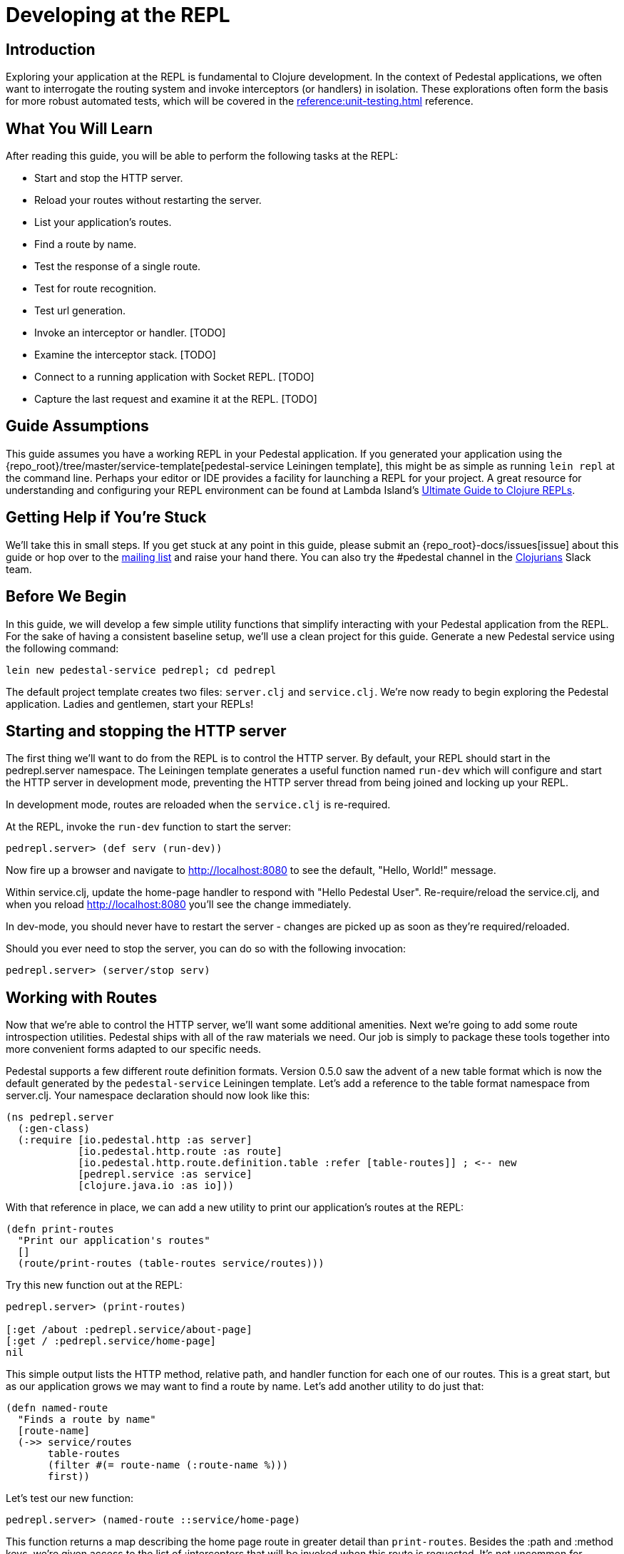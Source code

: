 = Developing at the REPL

== Introduction

Exploring your application at the REPL is fundamental to Clojure
development. In the context of Pedestal applications, we often want
to interrogate the routing system and invoke interceptors (or handlers)
in isolation. These explorations often form the basis for more robust
automated tests, which will be covered in the
xref:reference:unit-testing.adoc[] reference.

== What You Will Learn

After reading this guide, you will be able to perform the following tasks at
the REPL:

- Start and stop the HTTP server.
- Reload your routes without restarting the server.
- List your application's routes.
- Find a route by name.

- Test the response of a single route.
- Test for route recognition.
- Test url generation.
- Invoke an interceptor or handler. [TODO]
- Examine the interceptor stack. [TODO]

- Connect to a running application with Socket REPL. [TODO]
- Capture the last request and examine it at the REPL. [TODO]

== Guide Assumptions

This guide assumes you have a working REPL in your Pedestal application.
If you generated your application using the 
{repo_root}/tree/master/service-template[pedestal-service Leiningen
template], this might be as simple as running `lein repl` at the command
line. Perhaps your editor or IDE provides a facility for launching a REPL
for your project. A great resource for understanding and configuring your
REPL environment can be found at Lambda Island's
https://lambdaisland.com/guides/clojure-repls[Ultimate Guide to Clojure REPLs].

== Getting Help if You're Stuck

We'll take this in small steps. If you get stuck at any point in this
guide, please submit an {repo_root}-docs/issues[issue]
about this guide or hop over to the
https://groups.google.com/forum/#!forum/pedestal-users[mailing list]
and raise your hand there. You can also try the #pedestal channel in
the http://clojurians.net/[Clojurians] Slack team.

== Before We Begin

In this guide, we will develop a few simple utility functions that
simplify interacting with your Pedestal application from the REPL.
For the sake of having a consistent baseline setup, we'll use a clean
project for this guide. Generate a new Pedestal service using the
following command:

[source,bash]
----
lein new pedestal-service pedrepl; cd pedrepl
----

The default project template creates two files: `server.clj` and
`service.clj`.
We're now ready to begin exploring the Pedestal application.
Ladies and gentlemen, start your REPLs!

== Starting and stopping the HTTP server

The first thing we'll want to do from the REPL is to control
the HTTP server. By default, your REPL should start in the
pedrepl.server namespace. The Leiningen template generates
a useful function named `run-dev` which will configure and
start the HTTP server in development mode, preventing the
HTTP server thread from being joined and locking up your REPL.

In development mode, routes are reloaded when the `service.clj` is re-required.

At the REPL, invoke the `run-dev` function to start the
server:

[source,clojure]
----
pedrepl.server> (def serv (run-dev))
----

Now fire up a browser and navigate to http://localhost:8080
to see the default, "Hello, World!" message.

Within service.clj, update the home-page handler to respond with "Hello Pedestal User".
Re-require/reload the service.clj, and when you reload http://localhost:8080
you'll see the change immediately.

In dev-mode, you should never have to restart the server - changes are picked up
as soon as they're required/reloaded.

Should you ever need to stop the server, you can do so with the following invocation:

[source,clojure]
----
pedrepl.server> (server/stop serv)
----

== Working with Routes

Now that we're able to control the HTTP server, we'll want some
additional amenities. Next we're going to add some route
introspection utilities. Pedestal ships with all of the raw materials
we need. Our job is simply to package these tools together into more
convenient forms adapted to our specific needs.

Pedestal supports a few different route definition formats. Version
0.5.0 saw the advent of a new table format which is now the default
generated by the `pedestal-service` Leiningen template. Let's add a
reference to the table format namespace from server.clj. Your namespace
declaration should now look like this:

[source,clojure]
----
(ns pedrepl.server
  (:gen-class)
  (:require [io.pedestal.http :as server]
            [io.pedestal.http.route :as route]
            [io.pedestal.http.route.definition.table :refer [table-routes]] ; <-- new
            [pedrepl.service :as service]
            [clojure.java.io :as io]))
----

With that reference in place, we can add a new utility to
print our application's routes at the REPL:

[source,clojure]
----
(defn print-routes
  "Print our application's routes"
  []
  (route/print-routes (table-routes service/routes)))
----

Try this new function out at the REPL:

[source,clojure]
----
pedrepl.server> (print-routes)

[:get /about :pedrepl.service/about-page]
[:get / :pedrepl.service/home-page]
nil
----

This simple output lists the HTTP method, relative path,
and handler function for each one of our routes. This is
a great start, but as our application grows we may want
to find a route by name. Let's add another utility to do
just that:

[source,clojure]
----
(defn named-route
  "Finds a route by name"
  [route-name]
  (->> service/routes
       table-routes
       (filter #(= route-name (:route-name %)))
       first))
----

Let's test our new function:

[source,clojure]
----
pedrepl.server> (named-route ::service/home-page)
----

This function returns a map describing the home page
route in greater detail than `print-routes`. Besides
the :path and :method keys, we're given access to
the list of :interceptors that will be invoked when
this route is requested. It's not uncommon for Pedestal
services to have quite a few interceptors, so the raw
output from named-route can get a little unwieldy. Let's
see if we can produce some friendlier output.

== Interceptors and Handlers

Interceptors are central to Pedestal applications.
Not only do they provide the same pre- and post-processing
of requests that Ring middleware does, but they also provide
the main functionality behind every request.
Everything in Pedestal is an interceptor, created by a single protocol - IntoInterceptor.
When a route is compiled in Pedestal, it's compiled with the full list of interceptors
that run for that endpoint.  It is often useful to see all interceptors
that get run for a single endpoint.  You can do that by looking through the
route description or programmatically at the repl.
Below is one way you might inspect and format that information.

[source,clojure]
----
(defn print-route
  "Prints a route and its interceptors"
  [rname]
  (letfn [(joined-by
            [s coll]
            (apply str (interpose s coll)))

          (repeat-str
            [s n]
            (apply str (repeat n s)))

          (interceptor-info
            [i]
            (let [iname  (or (:name i) "<handler>")
                  stages (joined-by
                          ","
                          (keys
                           (filter
                            (comp (complement nil?) val)
                            (dissoc i :name))))]
              (str iname " (" stages ")")))]
    (when-let [rte (named-route rname)]
      (let [{:keys [path method route-name interceptors]} rte
            name-line (str "[" method " " path " " route-name "]")]
        (joined-by
         "\n"
         (into [name-line (repeat-str "-" (count name-line))]
               (map interceptor-info interceptors)))))))
----

Let's use our new utility to print the `::service/home-page` route
information.

[source,clojure]
----
pedrepl.server> (print-route ::service/home-page)
----

This call produces the following output:

[source,clojure]
----
 [:get / :pedrepl.service/home-page]
 --------------------------------
 :io.pedestal.http.body-params/body-params (:enter)
 :io.pedestal.http/html-body (:leave)
 <handler> (:enter)
----

Of course, this is a completely arbitrary representation of your route
definition. Your own needs and aesthetic sensibilities should inform
the structure of your application's output.

== Testing Route Responses

It's not even necessary to start a server to see responses of your Pedestal service.

Pedestal ships with a `response-for` function that will return the response of an
endpoint, exactly how it's passed to the Servlet/Chain-Provider.

Let's jump into the REPL:

[source,clojure]
----
pedrepl.server> (require '[io.pedestal.test :refer [response-for]])
nil
pedrepl.server> (def tempserv (::server/service-fn (server/create-servlet service/service)))
pedrepl.server> (response-for tempserv :get "/")
----

You can also use the same response-for function to test against a live server.
Assuming you still have a running server from above (e.g. `(def serv (run-dev))`),
You can do the following:

[source,clojure]
----
pedrepl.server> (response-for (::server/service-fn serv) :get "/")
----

== Route Recognition and Generation

One of Pedestal's benefits is that its routing table is bidirectional.
Not only does Pedestal use the route definition to recognize routes
based on request data, but it can also generate urls to known route
handlers. Let's take a closer look at both of these capabilities in turn.

=== Route Recognition

When developing Pedestal applications, we often want to verify that
a given HTTP verb and relative path will invoke the correct handler.
Again, Pedestal provides all of the plumbing we need to answer these
questions from the comfort of the REPL. Add the following function
to `server.clj`:

[source,clojure]
----
(defn recognize-route
  "Verifies the requested HTTP verb and path are recognized by the router."
  [verb path]
  (route/try-routing-for (table-routes service/routes) :prefix-tree path verb))
----

With this function in place, we can test for route recognition from the REPL:

[source,clojure]
----
pedrepl.server> (recognize-route :get "/about")

=>
{:path "/about",
 :method :get,
 :path-re #"/\Qabout\E",
 :path-parts ["about"],
 :interceptors
 [{:name :io.pedestal.http.body-params/body-params,
   :enter #function[io.pedestal.interceptor.helpers/on-request/fn--8294],
   :leave nil,
   :error nil}
  {:name :io.pedestal.http/html-body,
   :enter nil,
   :leave #function[io.pedestal.interceptor.helpers/on-response/fn--8311],
   :error nil}
  {:name nil, :enter #function[io.pedestal.interceptor/eval155/fn--156/fn--157], :leave nil, :error nil}],
 :route-name :pedrepl.service/about-page,
 :path-params {},
 :io.pedestal.http.route.prefix-tree/satisfies-constraints? #function[clojure.core/constantly/fn--4614]}
----

=== Route Generation

When we generate urls during the lifetime of a request, we can simply
use Pedestal's `url-for` function which is defined in the
`io.pedestal.http.route` namespace. However, this function relies on
the *url-for* variable which is dynamically bound during the life of a
request. In order to test URL generation from the REPL, we'll define
the following utility:

[source,clojure]
----
(defn dev-url-for
  "Returns a url string for the named route"
  [route-name & opts]
  (let [f (route/url-for-routes (table-routes service/routes))
        defaults   {:host "localhost" :scheme :http :port 8080}
        route-opts (flatten (seq (merge defaults (apply hash-map opts))))]
    (apply f route-name route-opts)))
----

Let's generate the URL for the about page:

[source,clojure]
----
pedrepl.server> (dev-url-for ::service/about-page)

=> "/about"

pedrepl.server> (dev-url-for ::service/about-page :absolute? true)

=> "http://localhost:8080/about"
----

The `url-for` function accepts a number of useful options. See the
http://pedestal.io/api/io.pedestal.http.route.html#var-url-for-routes[API
documentation] for full details.

== Useful Techniques

* Capture request


== Connecting to a Running Application

== Next Steps

In this guide we learned how to explore our Pedestal application from
the REPL. Some of these explorations may serve as the basis for unit
tests. Head over to the link:unit-testing[Unit Testing] guide to learn how to
test the complete interceptor chain for a given route and much more.

Alternatively, you may want to learn to manage your applications stateful
components (like the HTTP server) more effectively. Check out the guide
on link:pedestal-with-component[Integrating Pedestal with Component] to learn
how easy it can be to incorporate Stuart Sierra's Reloaded workflow into
your Pedestal development, and read link:live-repl.adoc[Reloading at the REPL]
for a non-component take on how to make live changes without restarting.
